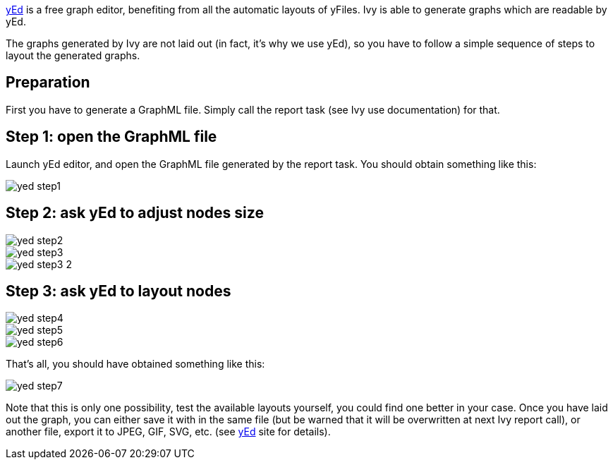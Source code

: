 ////
   Licensed to the Apache Software Foundation (ASF) under one
   or more contributor license agreements.  See the NOTICE file
   distributed with this work for additional information
   regarding copyright ownership.  The ASF licenses this file
   to you under the Apache License, Version 2.0 (the
   "License"); you may not use this file except in compliance
   with the License.  You may obtain a copy of the License at

     http://www.apache.org/licenses/LICENSE-2.0

   Unless required by applicable law or agreed to in writing,
   software distributed under the License is distributed on an
   "AS IS" BASIS, WITHOUT WARRANTIES OR CONDITIONS OF ANY
   KIND, either express or implied.  See the License for the
   specific language governing permissions and limitations
   under the License.
////

link:http://www.yworks.com/en/products_yed_about.htm[yEd] is a free graph editor, benefiting from all the automatic layouts of yFiles. Ivy is able to generate graphs which are readable by yEd.

The graphs generated by Ivy are not laid out (in fact, it's why we use yEd), so you have to follow a simple sequence of steps to layout the generated graphs.

== Preparation

First you have to generate a GraphML file. Simply call the report task (see Ivy use documentation) for that.

== Step 1: open the GraphML file

Launch yEd editor, and open the GraphML file generated by the report task. You should obtain something like this:

image::images/yed-step1.jpg[]

== Step 2: ask yEd to adjust nodes size

image::images/yed-step2.jpg[]

image::images/yed-step3.jpg[]

image::images/yed-step3-2.jpg[]

== Step 3: ask yEd to layout nodes

image::images/yed-step4.jpg[]

image::images/yed-step5.jpg[]

image::images/yed-step6.jpg[]

That's all, you should have obtained something like this:

image::images/yed-step7.jpg[]

Note that this is only one possibility, test the available layouts yourself, you could find one better in your case.
Once you have laid out the graph, you can either save it with in the same file (but be warned that it will be overwritten at next Ivy report call), or another file, export it to JPEG, GIF, SVG, etc. (see link:http://www.yworks.com/en/products_yed_about.htm[yEd] site for details).

